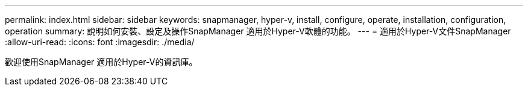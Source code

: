 ---
permalink: index.html 
sidebar: sidebar 
keywords: snapmanager, hyper-v, install, configure, operate, installation, configuration, operation 
summary: 說明如何安裝、設定及操作SnapManager 適用於Hyper-V軟體的功能。 
---
= 適用於Hyper-V文件SnapManager
:allow-uri-read: 
:icons: font
:imagesdir: ./media/


歡迎使用SnapManager 適用於Hyper-V的資訊庫。
